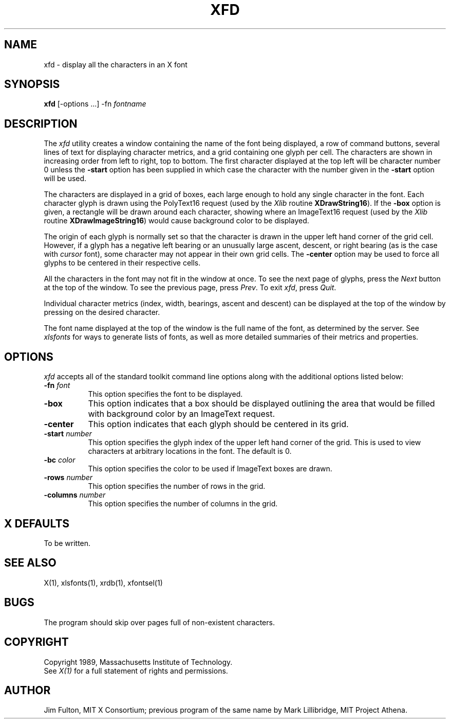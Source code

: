 .\"ident	"@(#)r5xfd:xfd.man	1.2"
.TH XFD 1 "Release 5" "X Version 11"
.SH NAME
xfd \- display all the characters in an X font
.SH SYNOPSIS
.B xfd
[\-options ...] \-fn \fIfontname\fP
.SH DESCRIPTION
The \fIxfd\fP utility creates a window containing the name of the font being
displayed, a row of command buttons, several lines of text for displaying
character metrics, and a grid containing one glyph per cell.  The
characters are shown in increasing order from left to right, top to
bottom.  The first character displayed at the top left will be character
number 0 unless the \fB\-start\fP option has been supplied in which case the
character with the number given in the \fB\-start\fP option will be used.
.PP
The characters are displayed in a grid of boxes, each large enough to hold 
any single character in the font.  Each character glyph is drawn using
the PolyText16 request (used by the \fIXlib\fP routine \fBXDrawString16\fP).
If the \fB\-box\fP option is given, a rectangle will be drawn around each
character, showing where an ImageText16 request (used by the \fIXlib\fP
routine \fBXDrawImageString16\fP) would cause background color to be displayed.
.PP
The origin of each glyph is normally set so that the character is drawn in
the upper left hand corner of the grid cell.  However, if a glyph has a 
negative left bearing or an unusually large ascent, descent, or right bearing 
(as is the case with \fIcursor\fP font), some character may not appear in their
own grid cells.  The \fB\-center\fP option may be used to force all glyphs to 
be centered in their respective cells.
.PP
All the characters in the font may not fit in the window at once.
To see the next page of glyphs, press the \fINext\fP button at the top 
of the window.  To see the previous page, press \fIPrev\fP.  To exit \fIxfd\fP,
press \fIQuit\fP.
.PP
Individual character metrics (index, width, bearings, ascent and descent) can
be displayed at the top of the window by pressing on the desired character.
.PP
The font name displayed at the top of the window is the full name of the 
font, as determined by the server.  See \fIxlsfonts\fP for ways to generate
lists of fonts, as well as more detailed summaries of their metrics and
properties.
.SH "OPTIONS"
.PP
.I xfd
accepts all of the standard toolkit command line options along with
the additional options listed below:
.TP 8
.B \-fn \fIfont\fP
This option specifies the font to be displayed.
.TP 8
.B \-box
This option indicates that a box should be displayed outlining the area
that would be filled with background color by an ImageText request.
.TP 8
.B \-center
This option indicates that each glyph should be centered in its grid.
.TP 8
.B \-start \fInumber\fP
This option specifies the glyph index of the upper left hand corner of the
grid.  This is used to view characters at arbitrary locations in the font.
The default is 0.
.TP 8
.B \-bc \fIcolor\fP
This option specifies the color to be used if ImageText boxes are drawn.
.TP 8
.B \-rows \fInumber\fP
This option specifies the number of rows in the grid.
.TP 8
.B \-columns \fInumber\fP
This option specifies the number of columns in the grid.
.SH "X DEFAULTS"
To be written.
.SH "SEE ALSO"
X(1), xlsfonts(1), xrdb(1), xfontsel(1)
.SH "BUGS"
The program should skip over pages full of non-existent characters.
.SH COPYRIGHT
Copyright 1989, Massachusetts Institute of Technology.
.br
See \fIX(1)\fP for a full statement of rights and permissions.
.SH AUTHOR
Jim Fulton, MIT X Consortium; previous program of the same name by 
Mark Lillibridge, MIT Project Athena.

